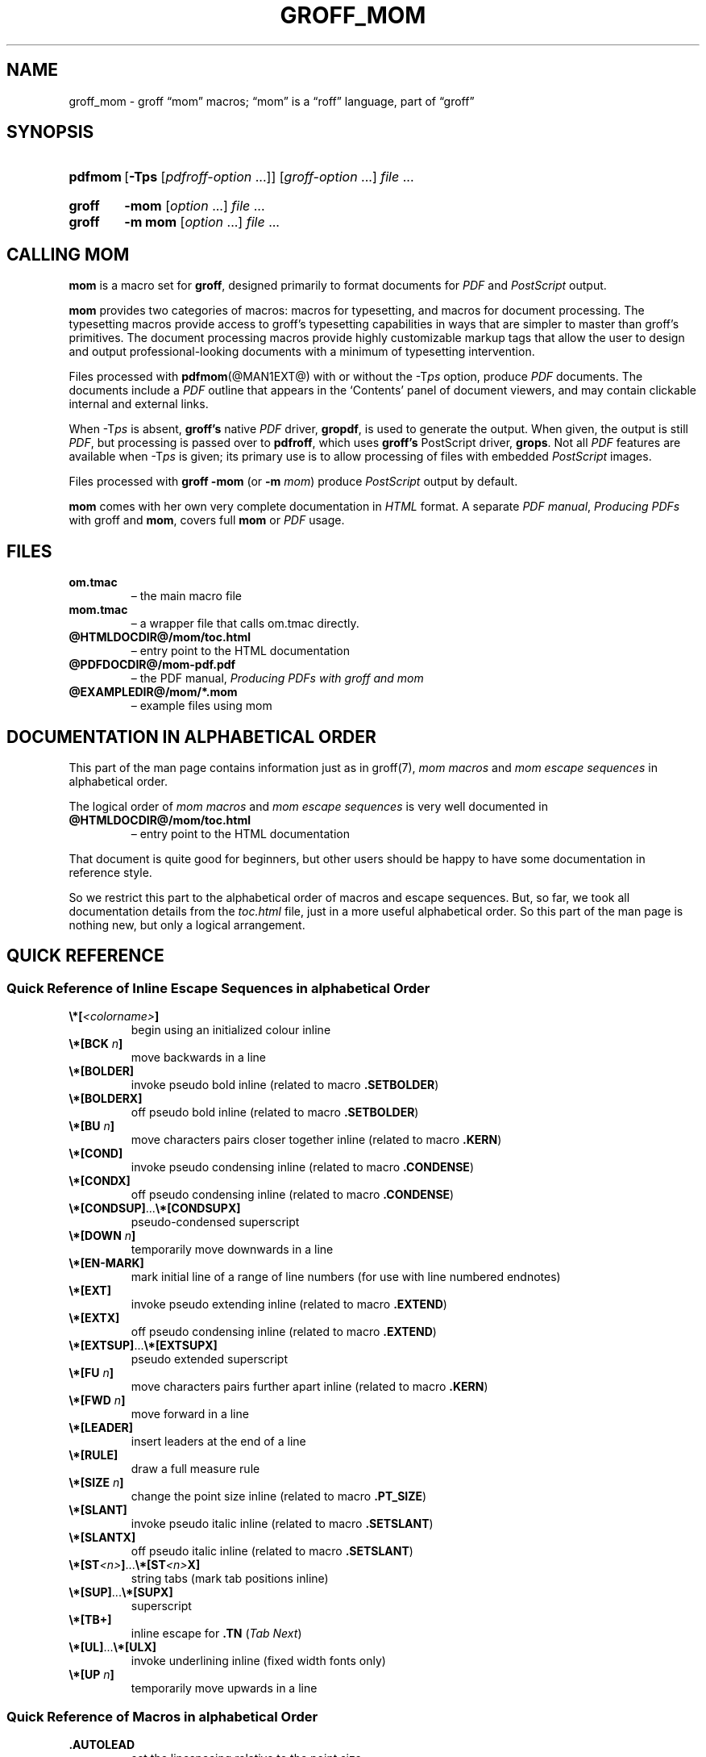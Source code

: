 .TH GROFF_MOM @MAN7EXT@ "@MDATE@" "groff @VERSION@"
.SH NAME
groff_mom \- groff \(lqmom\(rq macros; \(lqmom\(rq is a \(lqroff\(rq \
language, part of \(lqgroff\(rq
.
.
.\" Save and disable compatibility mode (for, e.g., Solaris 10/11).
.do nr groff_mom_C \n[.C]
.cp 0
.
.
.\" ====================================================================
.\" Legal Terms
.\" ====================================================================
.\"
.\" Copyright (C) 2002-2018 Free Software Foundation, Inc.
.\"
.\" This file is part of mom, which is part of groff, the GNU roff
.\" type-setting system.
.\"
.\" This program is free software: you can redistribute it and/or modify
.\" it under the terms of the GNU General Public License as published by
.\" the Free Software Foundation, either version 3 of the License, or
.\" (at your option) any later version.
.\"
.\" This program is distributed in the hope that it will be useful, but
.\" WITHOUT ANY WARRANTY; without even the implied warranty of
.\" MERCHANTABILITY or FITNESS FOR A PARTICULAR PURPOSE.  See the GNU
.\" General Public License for more details.
.\"
.\" You should have received a copy of the GNU General Public License
.\" along with this program.  If not, see
.\" <http://www.gnu.org/licenses/>.
.
.
.\" ====================================================================
.\" Setup
.\" ====================================================================
.
.ds Ellipsis \&.\|.\|.\&\"
.
.hw line-space
.
.
.\" ====================================================================
.\" .FONT (<font name> <text> [<font name> <text> ...])
.\"
.\" Print in different fonts: R, I, B, CR, CI, CB
.\"
.de FONT
.  if (\\n[.$] = 0) \{\
.	nop \&\f[P]\&
.	return
.  \}
.  ds result \&
.  while (\\n[.$] >= 2) \{\
.	as result \,\f[\\$1]\\$2
.	if !"\\$1"P" .as result \f[P]\""
.	shift 2
.  \}
.  if (\\n[.$] = 1) .as result \,\f[\\$1]
.  nh
.  nop \\*[result]\&
.  hy
..
.
.
.\" ====================================================================
.SH "SYNOPSIS"
.\" ====================================================================
.
.SY pdfmom
.RB [ \-Tps
.RI [ pdfroff-option
\*[Ellipsis]]]
.RI [ groff-option
\*[Ellipsis]]
.I file
\*[Ellipsis]
.YS
.
.SY groff
.B \-mom
.RI [ option
\*[Ellipsis]]
.I file
\*[Ellipsis]
.SY groff
.B "\-m mom"
.RI [ option
\*[Ellipsis]]
.I file
\*[Ellipsis]
.YS
.
.
.\" ====================================================================
.SH CALLING MOM
.\" ====================================================================
.
.B mom
is a macro set for
.BR groff ,
designed primarily to format documents for
.I PDF
and
.I PostScript
output.
.
.
.P
.B mom
provides two categories of macros: macros for typesetting, and
macros for document processing.
.
The typesetting macros provide access to groff's typesetting
capabilities in ways that are simpler to master than groff's
primitives.
.
The document processing macros provide highly customizable markup
tags that allow the user to design and output professional-looking
documents with a minimum of typesetting intervention.
.
.
.P
Files processed with
.BR pdfmom (@MAN1EXT@)
with or without the
.RI \-T ps
option, produce
.I PDF
documents.
.
The documents include a
.I PDF
outline that appears in the \[oq]Contents\[cq] panel of document
viewers, and may contain clickable internal and external links.
.
.
.P
When
.RI \-T ps
is absent,
.B groff's
native
.I PDF
driver,
.BR gropdf ,
is used to generate the output.
.
When given, the output is still
.IR PDF ,
but processing is passed over to
.BR pdfroff ,
which uses
.B groff's
PostScript driver,
.BR grops \&.
Not all
.I PDF
features are available when
.RI \-T ps
is given; its primary use is to allow processing of files with
embedded
.I PostScript
images.
.
.
.P
Files processed with
.B groff \-mom
(or
.BI "\-m " mom\/\c
) produce
.I PostScript
output by default.
.
.
.P
.B mom
comes with her own very complete documentation in
.I HTML
format.
.
A separate
.IR "PDF manual" ,
.I Producing PDFs
with groff and
.BR mom ,
covers full
.B mom
or
.I PDF
usage.
.
.
.\" ====================================================================
.SH FILES
.\" ====================================================================
.
.TP
.B om.tmac
\[en] the main macro file
.TQ
.B mom.tmac
\[en] a wrapper file that calls om.tmac directly.
.
.TP
.B \%@HTMLDOCDIR@/\:mom/\:toc.html
\[en] entry point to the HTML documentation
.
.TP
.B \%@PDFDOCDIR@/\:mom\-pdf.pdf
\[en] the PDF manual,
.I Producing PDFs with groff and mom
.
.TP
.B @EXAMPLEDIR@/mom/*.mom
\[en] example files using mom
.
.
.\" ====================================================================
.SH DOCUMENTATION IN ALPHABETICAL ORDER
.\" ====================================================================
.
.
This part of the man page contains information just as in groff(7),
.I mom macros
and
.I mom escape sequences
in alphabetical order.
.
.
.P
The logical order of
.I mom macros
and
.I mom escape sequences
is very well documented in
.
.TP
.B \%@HTMLDOCDIR@/\:mom/\:toc.html
\[en] entry point to the HTML documentation
.
.
.P
That document is quite good for beginners, but other users should be
happy to have some documentation in reference style.
.
.
.P
So we restrict this part to the alphabetical order of macros and
escape sequences.
.
But, so far, we took all documentation details from the
.I toc.html
file, just in a more useful alphabetical order.
.
.
So this part of the man page is nothing new, but only a logical
arrangement.
.
.
.\" ====================================================================
.SH "QUICK REFERENCE"
.\" ====================================================================
.
.\" ====================================================================
.SS "Quick Reference of Inline Escape Sequences in alphabetical Order"
.\" ====================================================================
.
.TP
.FONT B \[rs]*[ I <colorname> B ]
begin using an initialized colour inline
.
.
.TP
.FONT B \[rs]*[BCK I " n" B ]
move backwards in a line
.
.
.TP
.B \[rs]*[BOLDER]
invoke pseudo bold inline (related to macro
.BR .SETBOLDER )
.
.
.TP
.B \[rs]*[BOLDERX]
off pseudo bold inline (related to macro
.BR .SETBOLDER )
.
.
.TP
.FONT B \[rs]*[BU I " n" B ]
move characters pairs closer together inline (related to macro
.BR \%.KERN )
.
.
.TP
.B \[rs]*[COND]
invoke pseudo condensing inline (related to macro
.BR \%.CONDENSE )
.
.
.TP
.B \[rs]*[CONDX]
off pseudo condensing inline (related to macro
.BR \%.CONDENSE )
.
.
.TP
.FONT B \[rs]*[CONDSUP] R \*[Ellipsis] B \[rs]*[CONDSUPX]
pseudo-condensed superscript
.
.
.TP
.FONT B \[rs]*[DOWN I " n" B ]
temporarily move downwards in a line
.
.
.TP
.B \[rs]*[EN-MARK]
mark initial line of a range of line numbers (for use with line
numbered endnotes)
.
.
.TP
.B \[rs]*[EXT]
invoke pseudo extending inline (related to macro
.BR \%.EXTEND )
.
.
.TP
.B \[rs]*[EXTX]
off pseudo condensing inline (related to macro
.BR \%.EXTEND )
.
.
.TP
.FONT B \[rs]*[EXTSUP] R \*[Ellipsis] B \[rs]*[EXTSUPX]
pseudo extended superscript
.
.
.TP
.FONT B \[rs]*[FU I " n" B ]
move characters pairs further apart inline (related to macro
.BR \%.KERN )
.
.
.TP
.FONT B \[rs]*[FWD I " n" B ]
move forward in a line
.
.
.TP
.B \[rs]*[LEADER]
insert leaders at the end of a line
.
.
.TP
.B \[rs]*[RULE]
draw a full measure rule
.
.
.TP
.FONT B \[rs]*[SIZE I " n" B ]
change the point size inline (related to macro
.BR \%.PT_SIZE )
.
.
.TP
.B \[rs]*[SLANT]
invoke pseudo italic inline (related to macro
.BR \%.SETSLANT )
.
.
.TP
.B \[rs]*[SLANTX]
off pseudo italic inline (related to macro
.BR \%.SETSLANT )
.
.
.TP
.FONT B \[rs]*[ST I <n> B ] R \*[Ellipsis] B \[rs]*[ST I <n> B X]
string tabs (mark tab positions inline)
.
.
.TP
.FONT B \[rs]*[SUP] R \*[Ellipsis] B \[rs]*[SUPX]
superscript
.
.
.TP
.B \[rs]*[TB+]
inline escape for
.B .TN
.RI ( "Tab Next" )
.
.
.TP
.FONT B \[rs]*[UL] R \*[Ellipsis] B \[rs]*[ULX]
invoke underlining inline (fixed width fonts only)
.
.
.TP
.FONT B \[rs]*[UP I " n" B ]
temporarily move upwards in a line
.
.
.\" ====================================================================
.SS "Quick Reference of Macros in alphabetical Order"
.\" ====================================================================
.
.TP
.B .AUTOLEAD
set the linespacing relative to the point size
.
.
.TP
.B .B_MARGIN
set a bottom margin
.
.
.TP
.B .BR
break a justified line
.
.
.TP
.B .CENTER
set line-by-line quad centre
.
.
.TP
.B .CONDENSE
set the amount to pseudo condense
.
.
.TP
.B .EL
break a line without advancing on the page
.
.
.TP
.B .EXTEND
set the amount to pseudo extend
.
.
.TP
.B .FALLBACK_FONT
establish a fallback font (for missing fonts)
.
.
.TP
.B .FAM
alias to
.B .FAMILY
.
.
.TP
.BI ".FAMILY " <family>
set the
.I family type
.
.
.TP
.B .FT
set the font style (roman, italic, etc.)
.
.
.TP
.BI ".HI [" " <measure> " ]
hanging indent
.
.
.TP
.B .HY
automatic hyphenation on/off
.
.
.TP
.B .HY_SET
set automatic hyphenation parameters
.
.
.TP
.BI ".IB [" " <left measure> <right measure> " ]
indent both
.
.
.TP
.B .IBX [ CLEAR ]
exit indent both
.
.
.TP
.BI ".IL [" " <measure> " ]
indent left
.
.
.TP
.B .ILX [ CLEAR ]
exit indent left
.
.
.TP
.B .IQ [ CLEAR ]
quit any/all indents
.
.
.TP
.BI ".IR [" " <measure> " ]
indent right
.
.
.TP
.B .IRX [ CLEAR ]
exit indent right
.
.
.TP
.B .JUSTIFY
justify text to both margins
.
.
.TP
.B .KERN
automatic character pair kerning on/off
.
.
.TP
.B .L_MARGIN
set a left margin (page offset)
.
.
.TP
.B .LEFT
set line-by-line quad left
.
.
.TP
.B .LL
set a line length
.
.
.TP
.B .LS
set a linespacing (leading)
.
.
.TP
.B .PAGE
set explicit page dimensions and margins
.
.
.TP
.B .PAGEWIDTH
set a custom page width
.
.
.TP
.B .PAGELENGTH
set a custom page length
.
.
.TP
.BI .PAPER " <paper_type>"
set common paper sizes (letter, A4, etc)
.
.
.TP
.B .PT_SIZE
set the point size
.
.
.TP
.B .QUAD
"justify" text left, centre, or right
.
.
.TP
.B .R_MARGIN
set a right margin
.
.
.TP
.B .RIGHT
set line-by-line quad right
.
.
.TP
.B .SETBOLDER
set the amount of emboldening
.
.
.TP
.B .SETSLANT
set the degree of slant
.
.
.TP
.B .SPREAD
force justify a line
.
.
.TP
.B .SS
set the sentence space size
.
.
.TP
.B .T_MARGIN
set a top margin
.
.
.TP
.BI ".TI [" " <measure> " ]
temporary left indent
.
.
.TP
.B .WS
set the minimum word space size
.
.
.\" ====================================================================
.SH "DOCUMENTATION OF DETAILS"
.\" ====================================================================
.
.\" ====================================================================
.SS "Details of Inline Escape Sequences in alphabetical Order"
.\" ====================================================================
.
.TP
.FONT B \[rs]*[ I <colorname> B ]
begin using an initialized colour inline
.
.
.TP
.FONT B \[rs]*[BCK I " n" B ]
move wards in a line
.
.
.\" ======================================================================
.\" BOLDER
.\" ======================================================================
.TP
.B \[rs]*[BOLDER]
.TQ
.B \[rs]*[BOLDERX]
Emboldening on/off
.
.RS
.
.P
.B \[rs]*[BOLDER]
begins emboldening type.
.
.B \[rs]*[BOLDERX]
turns the feature off.
.
Both are inline escapes, therefore they should not appear as separate
lines, but rather be embedded in text lines, like this:
.RS
.EX
.FONT R "Not " B \[rs]*[BOLDER] R everything B \[rs]*[BOLDERX] R " is as it seems."
.EE
.RE
.
.P
Alternatively, if you wanted the whole line emboldened, you should do
.RS
.EX
.FONT B \[rs]*[BOLDER] R "Not everything is as it seems." B \[rs]*[BOLDERX]
.EE
.RE
.
Once
.B \[rs]*[BOLDER]
is invoked, it remains in effect until turned off.
.
.P
Note: If you're using the document processing macros with
.BR "\%.PRINTSTYLE \%TYPEWRITE" ,
.B mom
ignores
.B \[rs]*[BOLDER]
requests.
.
.RE
.
.
.\" ======================================================================
.\" BU
.\" ======================================================================
.TP
.FONT B \[rs]*[BU I " n" B ]
move characters pairs closer together inline (related to macro
.BR \%.KERN )
.
.
.\" ======================================================================
.\" COND
.\" ======================================================================
.TP
.B \[rs]*[COND]
.TQ
.B \[rs]*[CONDX]
Pseudo-condensing on/off
.
.RS
.
.P
.B \[rs]*[COND]
begins pseudo-condensing type.
.
.B \[rs]*[CONDX]
turns the feature off.
.
Both are inline escapes, therefore they should not appear as separate
lines, but rather be embedded in text lines, like this:
.RS
.EX
.FONT B \[rs]*[COND] I "Not everything is as it seems." B \[rs]*[CONDX]
.EE
.RE
.B \%\[rs]*[COND]
remains in effect until you turn it off with
.BR \%\[rs]*[CONDX] .
.
.P
IMPORTANT: You must turn
.B \%\[rs]*[COND]
off before making any changes to the point size of your type, either
via the
.B \%.PT_SIZE
macro or with the
.B \[rs]s
inline escape.
.
If you wish the new point size to be pseudo-condensed, simply reinvoke
.B \%\[rs]*[COND]
afterwards.
.
Equally,
.B \%\[rs]*[COND]
must be turned off before changing the condense percentage with
.BR \%.CONDENSE .
.
.P
Note: If you're using the document processing macros with
.BR "\%.PRINTSTYLE \%TYPEWRITE" ,
.B mom
ignores
.B \%\[rs]*[COND]
requests.
.
.RE
.
.
.\" ======================================================================
.\" CONDSUP
.\" ======================================================================
.TP
.FONT B \[rs]*[CONDSUP] R \*[Ellipsis] B \[rs]*[CONDSUPX]
pseudo-condensed superscript
.
.
.\" ======================================================================
.\" DOWN
.\" ======================================================================
.TP
.FONT B \[rs]*[DOWN I " n" B ]
temporarily move downwards in a line
.
.
.\" ======================================================================
.\" EN-MARK
.\" ======================================================================
.TP
.B \[rs]*[EN-MARK]
mark initial line of a range of line numbers (for use with line
numbered endnotes)
.
.
.\" ======================================================================
.\" EXT
.\" ======================================================================
.TP
.B \[rs]*[EXT]
.TQ
.B \[rs]*[EXTX]
Pseudo-extending on/off
.
.RS
.
.P
.B \[rs]*[EXT]
begins pseudo-extending type.
.
.B \[rs]*[EXTX]
turns the feature off.
.
Both are inline escapes, therefore they should not appear as separate
lines, but rather be embedded in text lines, like this:
.RS
.EX
.FONT B \[rs]*[EXT] I "Not everything is as it seems." B \[rs]*[EXTX]
.EE
.RE
.B \[rs]*[EXT]
remains in effect until you turn it off with
.BR \[rs]*[EXTX] .
.
.P
IMPORTANT: You must turn
.B \%\[rs]*[EXT]
off before making any changes to the point size of your type, either
via the
.B \%.PT_SIZE
macro or with the
.B \[rs]s
inline escape.
.
If you wish the new point size to be
.IR \%pseudo-extended ,
simply reinvoke
.B \%\[rs]*[EXT]
afterwards.
.
Equally,
.B \%\[rs]*[EXT]
must be turned off before changing the extend percentage with
.BR \%.EXTEND .
.
.P
Note: If you are using the document processing macros with
.BR "\%.PRINTSTYLE \%TYPEWRITE" ,
.B mom
ignores
.B \%\[rs]*[EXT]
requests.
.
.RE
.
.
.\" ======================================================================
.\" EXTSUP
.\" ======================================================================
.TP
.FONT B \[rs]*[EXTSUP] R \*[Ellipsis] B \[rs]*[EXTSUPX]
pseudo extended superscript
.
.
.\" ======================================================================
.\" FU
.\" ======================================================================
.TP
.FONT B \[rs]*[FU I " n" B ]
move characters pairs further apart inline (related to macro
.BR .KERN )
.
.
.\" ======================================================================
.\" FWD
.\" ======================================================================
.TP
.FONT B \[rs]*[FWD I " n" B ]
move forward in a line
.
.
.\" ======================================================================
.\" LEADER
.\" ======================================================================
.TP
.B \[rs]*[LEADER]
insert leaders at the end of a line
.
.
.\" ======================================================================
.\" RULE
.\" ======================================================================
.TP
.B \[rs]*[RULE]
draw a full measure rule
.
.
.\" ======================================================================
.\" PT_SIZE
.\" ======================================================================
.TP
.FONT B \[rs]*[SIZE I " n" B ]
change the point size inline (related to macro
.BR \%.PT_SIZE )
.
.
.\" ======================================================================
.\" SLANT
.\" ======================================================================
.TP
.B \[rs]*[SLANT]
.TQ
.B \[rs]*[SLANTX]
Pseudo italic on/off
.
.RS
.
.P
.B \%\[rs]*[SLANT]
begins
.I pseudo-italicizing
.IR type .
.
.B \%\[rs]*[SLANTX]
turns the feature off.
.
Both are
.I inline
.IR escapes ,
therefore they should not appear as separate lines, but rather be
embedded in text lines, like this:
.RS
.EX
.FONT R "Not " B \[rs]*[SLANT] R everything B \[rs]*[SLANTX] R " is as it seems."
.EE
.RE
.
.P
Alternatively, if you wanted the whole line
.IR pseudo-italicized ,
you'd do
.RS
.EX
.FONT B \[rs]*[SLANT] R "Not everything is as it seems." B \[rs]*[SLANTX]
.EE
.RE
.
.P
Once
.B \[rs]*[SLANT]
is invoked, it remains in effect until turned off.
.
.P
Note: If you're using the document processing macros with
.BR "\%.PRINTSTYLE \%TYPEWRITE" ,
.B mom
underlines pseudo-italics by default.
.
To change this behaviour, use the special macro
.BR .SLANT_MEANS_SLANT .
.
.RE
.
.
.\" ======================================================================
.\" ST
.\" ======================================================================
.TP
.FONT B \[rs]*[ST I <number> B ] R \*[Ellipsis] B \[rs]*[ST I <number> B X]
Mark positions of string tabs
.
.RS
.P
The
.I quad
direction must be
.B LEFT
or
.B \%JUSTIFY
(see
.B \%.QUAD
and
.BR \%.JUSTIFY )
or the
.I no-fill mode
set to
.B LEFT
in order for these inlines to function properly.
.
Please see
.IR \%IMPORTANT ,
below.
.
.P
String tabs need to be marked off with inline escapes before being set
up with the
.B .ST
macro.
.
Any input line may contain string tab markers.
.
.IR <number> ,
above, means the numeric identifier of the tab.
.
.P
The following shows a sample input line with string tab markers.
.RS
.EX
.FONT B \[rs]*[ST1] R "Now is the time" B \[rs]*[ST1X] R " for all " B \[rs]*[ST2] R "good men" B \[rs]*ST2X] R " to come to the aid of the party."
.EE
.RE
.
.P
String
.I tab 1
begins at the start of the line and ends after the word
.IR \%time .
.
String
.I tab 2
starts at
.I good
and ends after
.IR men .
.
.I Inline escapes
(e.g.\&
.I font
or
.I point size
.IR changes ,
or horizontal movements, including padding) are taken into account
when
.B mom
determines the
.I position
and
.I length
of
.I string
.IR tabs .
.
.P
Up to nineteen string tabs may be marked (not necessarily all on the
same line, of course), and they must be numbered between 1 and 19.
.
.P
Once string tabs have been marked in input lines, they have to be
.I set
with
.BR .ST ,
after which they may be called, by number, with
.BR .TAB .
.
.P
Note: Lines with string tabs marked off in them are normal input
lines, i.e.\& they get printed, just like any input line.
.
If you want to set up string tabs without the line printing, use the
.B \%.SILENT
macro.
.
.P
.I IMPORTANT:
Owing to the way
.B groff
processes input lines and turns them into output lines, it is not
possible for
.B mom
to
.I guess
the correct starting position of string tabs marked off in lines that
are centered or set flush right.
.
.P
Equally, she cannot guess the starting position if a line is fully
justified and broken with
.BR \%.SPREAD .
.
.P
In other words, in order to use string tabs,
.B LEFT
must be active, or, if
.B .QUAD LEFT
or
.B \%JUSTIFY
are active, the line on which the
.I string tabs
are marked must be broken
.I manually
with
.B .BR
(but not
.BR \%.SPREAD ).
.
.P
To circumvent this behaviour, I recommend using the
.B PAD
to set up string tabs in centered or flush right lines.
.
Say, for example, you want to use a
.I string tab
to
.I underscore
the text of a centered line with a rule.
.
Rather than this,
.RS
.EX
.B .CENTER
.B \[rs]*[ST1]A line of text\[rs]*[ST1X]\[rs]c
.B .EL
.B .ST 1
.B .TAB 1
.B .PT_SIZE 24
.B .ALD 3p
.B \[rs]*[RULE]
.B .RLD 3p
.B .TQ
.EE
.RE
you should do:
.RS
.EX
.B .QUAD CENTER
.B .PAD """#\[rs]*[ST1]A line of text\[rs]*[ST1X]#"""
.B .EL
.B .ST 1
.B .TAB 1
.B .PT_SIZE 24
.B .ALD 3p
.B \[rs]*[RULE] \[rs]" Note that you can't use \[rs]*[UP] or \[rs]*[DOWN] with \[rs]*[RULE]\""
.B .RLD 3p
.B .TQ
.EE
.RE
.
.RE
.
.
.\" ======================================================================
.\" SUP
.\" ======================================================================
.TP
.FONT B \[rs]*[SUP] R \*[Ellipsis] B \[rs]*[SUPX]
superscript
.
.
.\" ======================================================================
.\" TB+
.\" ======================================================================
.TP
.B \[rs]*[TB+]
Inline escape for
.B .TN
.RI ( "Tab Next" )
.
.
.\" ======================================================================
.\" UL
.\" ======================================================================
.TP
.FONT B \[rs]*[UL] R \*[Ellipsis] B \[rs]*[ULX]
invoke underlining inline (fixed width fonts only)
.
.
.\" ======================================================================
.\" UP
.\" ======================================================================
.TP
.FONT B \[rs]*[UP I " n" B ]
temporarily move upwards in a line
.
.
.\" ====================================================================
.SS "Details of Macros in alphabetical Order"
.\" ====================================================================
.
.\" ======================================================================
.\" AUTOLEAD
.\" ======================================================================
.TP
.B .AUTOLEAD
set the linespacing relative to the point size
.
.
.\" ======================================================================
.\" Bottom Margin
.\" ======================================================================
.TP
.BI .B_MARGIN " <bottom margin>"
Bottom Margin
.
.RS
.
.P
Requires a unit of measure
.
.P
.B .B_MARGIN
sets a nominal position at the bottom of the page beyond which you
don't want your type to go.
.
When the bottom margin is reached,
.B mom
starts a new page.
.
.B .B_MARGIN requires a unit of measure.
.
Decimal fractions are allowed.
.
To set a nominal bottom margin of 3/4 inch, enter
.RS
.EX
.B \&.B_MARGIN \&.75i
.EE
.RE
.
.P
Obviously, if you haven't spaced the type on your pages so that the
last lines fall perfectly at the bottom margin, the margin will vary
from page to page.
.
Usually, but not always, the last line of type that fits on a page
before the bottom margin causes mom to start a new page.
.
.P
Occasionally, owing to a peculiarity in
.IR groff ,
an extra line will fall below the nominal bottom margin.
.
If you're using the document processing macros, this is unlikely to
happen; the document processing macros are very hard-nosed about
aligning bottom margins.
.
.P
Note: The meaning of
.B .B_MARGIN
is slightly different when you're using the document processing
macros.
.
.RE
.
.
.\" ======================================================================
.\" Fallback Font
.\" ======================================================================
.TP
.BI \%.FALLBACK_FONT " <fallback font> " "[ ABORT | WARN ]"
Fallback Font
.
.RS
.
.P
In the event that you pass an invalid argument to
.B \%.FAMILY
(i.e.\& a non-existent
.IR family ),
.BR mom ,
by default, uses the
.IR "fallback font" ,
.B Courier Medium Roman
.RB ( CR ),
in order to continue processing your file.
.
.P
If you'd prefer another
.IR "fallback font" ,
pass
.B \%.FALLBACK_FONT
the full
.I family+font name
of the
.I font
you'd like.
.
For example, if you'd rather the
.I fallback font
were
.BR "Times Roman Medium Roman" ,
.RS
.EX
.B .FALLBACK_FONT TR
.EE
.RE
would do the trick.
.
.P
.B Mom
issues a warning whenever a
.I font style set
with
.B .FT
does not exist, either because you haven't registered the style
or because the
.I font style
does not exist in the current
.I family set
with
.BR .FAMILY .
.
By default,
.B \%mom
then aborts, which allows you to correct the problem.
.
.P
If you'd prefer that
.B \%mom
not abort on non-existent
.IR fonts ,
but rather continue processing using a
.IR "fallback font" ,
you can pass
.B \%.FALLBACK_FONT
the argument
.BR WARN ,
either by itself, or in conjunction with your chosen
.IB "fallback font" .
.
.P
Some examples of invoking
.BR \%.FALLBACK_FONT :
.
.TP
.B .FALLBACK_FONT WARN
.B mom
will issue a warning whenever you try to access a non-existent
.I font
but will continue processing your file with the default
.IR "fallback font" ,
.BR "Courier Medium Roman" .
.
.
.TP
.B .FALLBACK_FONT TR WARN
.B \%mom
will issue a warning whenever you try to access a non-existent
.I font
but will continue processing your file with a
.I fallback font
of
.BR "Times Roman Medium Roman" ;
additionally,
.B TR
will be the
.I fallback font
whenever you try to access a
.I family
that does not exist.
.
.TP
.B .FALLBACK_FONT TR ABORT
.B \%mom
will abort whenever you try to access a non-existent
.BR font ,
and will use the
.I fallback font
.B TR
whenever you try to access a
.I family
that does not exist.
.
If, for some reason, you want to revert to
.BR ABORT ,
just enter
.B \%".FALLBACK_FONT ABORT"
and
.B mom
will once again abort on
.IR "font errors" .
.
.RE
.
.
.\" ======================================================================
.\" FAM
.\" ======================================================================
.TP
.BI .FAM " <family>"
Type Family, alias of \fB.FAMILY\fR
.
.
.\" ======================================================================
.\" FAMILY
.\" ======================================================================
.TP
.BI .FAMILY " <family>"
Type Family, alias \fB.FAM\fR
.
.RS
.
.P
.B .FAMILY
takes one argument: the name of the
.I family
you want.
.
.I Groff
comes with a small set of basic families, each identified by a 1-,
2- or 3-letter mnemonic.
.
The standard families are:
.RS
.EX
.B "A   = Avant Garde"
.B "BM  = Bookman"
.B "H   = Helvetica"
.B "HN  = Helvetica Narrow"
.B "N   = New Century Schoolbook"
.B "P   = Palatino"
.B "T   = Times Roman"
.B "ZCM = Zapf Chancery"
.EE
.RE
.
.P
The argument you pass to
.B .FAMILY
is the identifier at left, above.
.
For example, if you want
.BR Helvetica ,
enter
.RS
.EX
.B .FAMILY H
.EE
.RE
.
.P
Note: The font macro
.RB ( .FT )
lets you specify both the type
.I family
and the desired font with a single macro.
.
While this saves a few
keystrokes, I recommend using
.B .FAMILY for
.IR family ,
and
.B .FT for
.IR font ,
except where doing so is genuinely inconvenient.
.
.BR ZCM ,
for example,
only exists in one style:
.B Italic
.RB ( I ).
.
.P
Therefore,
.RS
.EX
.B .FT ZCMI
.EE
.RE
makes more sense than setting the
.I family
to
.BR ZCM ,
then setting the
.I font
to
.IR I .
.
.P
Additional note: If you are running a version of groff lower than
1.19.2, you must follow all
.B .FAMILY
requests with a
.B .FT
request, otherwise
.B mom
will set all type up to the next
.B .FT
request in the fallback font.
.
.P
If you are running a version of groff greater than or equal to 1.19.2,
when you invoke the
.B .FAMILY
macro,
.B mom
.I remembers
the font style
.BR ( Roman ,
.BR Italic ,
etc) currently in use (if the font style exists in the new
.IR family )
and will continue to use the same font style in the new family.
For example:
.RS
.EX
.BI ".FAMILY BM " "\[rs]"" Bookman family"
.BI ".FT I " "\[rs]"" Medium Italic"
.I <some text> \[rs]" Bookman Medium Italic
.BI ".FAMILY H " "\[rs]"" Helvetica family"
.I <more text> \[rs]" Helvetica Medium Italic
.EE
.RE
.
.P
However, if the font style does not exist in the new family,
.B mom
will set all subsequent type in the fallback font (by default,
.B Courier Medium
.BR Roman )
until she encounters a
.B .FT
request that's valid for the
.IR family .
.
.P
For example, assuming you don't have the font
.B Medium Condensed Roman
.RB  ( mom
extension
.IR CD )
in the
.I Helvetica
.IR family :
.RS
.EX
.BI ".FAMILY UN " "\[rs]"" Univers family"
.BI ".FT CD " "\[rs]"" Medium Condensed"
.I <some text> \[rs]" Univers Medium Condensed
.BI ".FAMILY H " "\[rs]"" Helvetica family"
.I <more text> \[rs]" Courier Medium Roman!
.EE
.RE
.
.P
In the above example, you must follow
.B .FAMILY H
with a
.B .FT
request that's valid for
.BR Helvetica .
.
.P
Please see the Appendices,
.I Adding fonts to
.IR groff ,
for information on adding fonts and families to groff, as well as to
see a list of the extensions
.B mom
provides to
.IR groff 's
basic
.BR R ,
.BR I ,
.BR B ,
.B BI
styles.
.
.P
Suggestion: When adding
.I families to
.IR groff ,
I recommend following the established standard for the naming families
and fonts.
.
For example, if you add the
.B Garamond
family, name the font files
.RS
.EX
.B GARAMONDR
.B GARAMONDI
.B GARAMONDB
.B GARAMONDBI
.EE
.RE
.
.B GARAMOND then becomes a valid
.I family name
you can pass to
.BR .FAMILY .
.
(You could, of course, shorten
.B GARAMOND
to just
.BR G ,
or
.BR GD .)
.BR R ,
.BR I ,
.BR B ,
and
.B BI
after
.B GARAMOND
are the
.IR roman ,
.IR italic ,
.I bold
and
.I bold-italic
fonts respectively.
.
.RE
.
.
.\" ======================================================================
.\" FONT
.\" ======================================================================
.TP
.BI ".FONT R | B | BI | " "<any other valid font style>"
Alias to
.B .FT
.
.
.\" ======================================================================
.\" FT
.\" ======================================================================
.TP
.BI ".FT R | B | BI | " "<any other valid font style>"
Set font
.
.RS
.
.P
By default,
.I groff
permits
.B .FT
to take one of four possible arguments specifying the desired font:
.RS
.EX
.B R = (Medium) Roman
.B I = (Medium) Italic
.B B = Bold (Roman)
.B BI = Bold Italic
.EE
.RE
.
.P
For example, if your
.I family
is
.BR Helvetica ,
entering
.RS
.EX
.B .FT B
.EE
.RE
will give you the
.I Helvetica bold
.IR font .
.
If your
.I family
were
.BR \%Palatino ,
you'd get the
.I \%Palatino bold
.IR font .
.
.P
.B Mom
considerably extends the range of arguments you can pass to
.BR .FT ,
making it more convenient to add and access fonts of differing weights
and shapes within the same family.
.
.P
Have a look here for a list of the weight/style arguments
.B mom
allows.
.
Be aware, though, that you must have the fonts, correctly installed
and named, in order to use the arguments.
.
(See
.I Adding fonts to groff
for instructions and information.)
.
Please also read the
.I ADDITIONAL NOTE
found in the description of the
.B \%.FAMILY
macro.
.
.P
How
.B mom
reacts to an invalid argument to
.B .FT
depends on which version of groff you're using.
.
If your
.I groff version
is greater than or equal to 1.19.2,
.B mom
will issue a warning and, depending on how you've set up the fallback
font, either continue processing using the fallback font, or abort
(allowing you to correct the problem).  If your
.I groff version
is less than 1.19.2,
.B mom
will silently continue processing, using either the fallback font or
the font that was in effect prior to the invalid
.B .FT
call.
.
.P
.B .FT
will also accept, as an argument, a full
.I family
and
.I font
.IR name .
.
.P
For example,
.RS
.EX
.B .FT HB
.EE
.RE
will set subsequent type in
.I Helvetica
.IR Bold .
.
.P
However, I strongly recommend keeping
.I family
and
.I font
separate except where doing so is genuinely inconvenient.
.
.P
For inline control of
.IR fonts ,
see
.I Inline
.IR Escapes ,
font control.
.
.RE
.
.
.\" ======================================================================
.\" Hanging Indent
.\" ======================================================================
.TP
.BI "\%.HI [" " <measure> " ]
Hanging indent \[em] the optional argument requires a unit of measure.
.
.RS
.
.P
A hanging indent looks like this:
.RS
.EX
\fB  The thousand injuries of Fortunato I had borne as best I
    could, but when he ventured upon insult, I vowed
    revenge.  You who so well know the nature of my soul
    will not suppose, however, that I gave utterance to a
    threat, at length I would be avenged\*[Ellipsis]
.EE
.RE
.
The first line of text
.I hangs
outside the
.IR "left margin" .
.
.P
In order to use
.IR "hanging indents" ,
you must first have a
.I left indent
active (set with either
.B .IL
or
.BR .IB ).
.
.B Mom
will not hang text outside the
.I left margin set
with
.B \%.L_MARGIN
or outside the
.I left margin
of a
.IR \%tab .
.
.P
The first time you invoke
.BR .HI ,
you must give it a
.BR measure .
.
If you want the first line of a paragraph to
.IR "hang by" ,
say,
.IR "1 pica" ,
do
.RS
.EX
.B ".IL 1P"
.B ".HI 1P"
.EE
.RE
.
Subsequent invocations of
.B \%.HI
do not require you to supply a
.IR measure ;
.B mom
keeps track of the last measure you gave it.
.
.P
Generally speaking, you should invoke
.B .HI
immediately prior to the line you want hung (i.e.\& without any
intervening control lines).
.
And because
.I hanging indents
affect only one line, there's no need to turn them off.
.
.P
.I IMPORTANT:
Unlike
.BR IL ,
.B IR
and
.BR IB ,
measures given to
.B .HI
are NOT additive.
.
Each time you pass a measure to
.B .HI ,
the measure is treated literally.
.
.B
.I Recipe:
A numbered list using
.I hanging indents
.
.P
.I Note:
.B mom
has macros for setting lists.
.
This recipe exists to demonstrate the use of
.I hanging indents
only.
.RS
.EX
.B ".PAGE 8.5i 11i 1i 1i 1i 1i"
.B ".FAMILY  T"
.B ".FT      R"
.B ".PT_SIZE 12"
.B ".LS      14"
.B ".JUSTIFY"
.B ".KERN"
.B ".SS 0"
.B ".IL \[rs]w'\[rs]0\[rs]0.'"
.B ".HI \[rs]w'\[rs]0\[rs]0.'"
\fB1.\[rs]0The most important point to be considered is whether the
answer to the meaning of Life, the Universe, and Everything
really is 42.  We have no-one's word on the subject except
Mr.\& Adams'.
.B .HI
2.\[rs]0If the answer to the meaning of Life, the Universe,
and Everything is indeed 42, what impact does this have on
the politics of representation?  42 is, after all not a
prime number.  Are we to infer that prime numbers don't
deserve equal rights and equal access in the universe?
.B .HI
3.\[rs]0If 42 is deemed non-exclusionary, how do we present it
as the answer and, at the same time, forestall debate on its
exclusionary implications?
.EE
.RE
.
.P
First, we invoke a left indent with a measure equal to the width of 2
figures spaces plus a period (using the \[rs]w inline escape).
.
At this point, the left indent is active; text afterwards would
normally be indented.
.
However, we invoke a hanging indent of exactly the same width, which
hangs the first line (and first line only!\&) to the left of the indent
by the same distance (in this case, that means \[lq]out to the left
margin\[rq]).
.
Because we begin the first line with a number, a period, and a figure
space, the actual text
.RI ( "The most important point\*[Ellipsis]" )
starts at exactly the same spot as the indented lines that follow.
.
.P
Notice that subsequent invocations of
.B .HI
don't require a
.I measure
to be given.
.
.P
Paste the example above into a file and preview it with
.RS
.EX
.B pdfmom filename.mom | ps2pdf \- filename.pdf
.EE
.RE
to see hanging indents in action.
.
.RE
.
.
.\" ======================================================================
.\" IB - INDENT BOTH
.\" ======================================================================
.TP
.BI "\%.IB [" " <left measure> <right measure> " ]
Indent both \[em] the optional argument requires a unit of measure
.
.RS
.
.P
.B .IB
allows you to set or invoke a left and a right indent at the same time.
.
.P
At its first invocation, you must supply a measure for both indents;
at subsequent invocations when you wish to supply a measure, both must
be given again.
.
As with
.B .IL
and
.BR .IR ,
the measures are added to the values previously passed to the
macro.
.
Hence, if you wish to change just one of the values, you must give an
argument of zero to the other.
.
.P
.I A word of advice:
If you need to manipulate left and right indents separately, use a
combination of
.B .IL
and
.B .IR
instead of
.BR .IB .
.
You'll save yourself a lot of grief.
.
.P
A
.I minus sign
may be prepended to the arguments to subtract from their current
values.
.
The \[rs]w inline escape may be used to specify text-dependent
measures, in which case no unit of measure is required.
.
For example,
.RS
.EX
.B .IB \[rs]w\[aq]margarine\[aq] \[rs]w\[aq]jello\[aq]
.EE
.RE
left indents text by the width of the word
.I margarine
and right indents by the width of
.IR jello .
.
.P
Like
.B .IL
and
.BR .IR ,
.B .IB
with no argument indents by its last active values.
.
See the brief explanation of how mom handles indents for more details.
.
.P
.I Note:
Calling a
.I tab
(with
.BR ".TAB <n>" )
automatically cancels any active indents.
.
.P
.I Additional note:
Invoking
.B .IB
automatically turns off
.B .IL
and
.BR .IR .
.
.RE
.
.
.\" ======================================================================
.\" IL - INDENT LEFT
.\" ======================================================================
.TP
.BI "\%.IL [" " <measure> " ]
Indent left \[em] the optional argument requires a unit of measure
.
.RS
.
.P
.B .IL
indents text from the left margin of the page, or if you're in a
.IR tab ,
from the left edge of the
.IR tab .
.
Once
.I IL
is on, the
.I left indent
is applied uniformly to every subsequent line of text, even if you
change the line length.
.
.P
The first time you invoke
.BR .IL ,
you must give it a measure.
.
Subsequent invocations with a measure add to the previous measure.
.
A minus sign may be prepended to the argument to subtract from the
current measure.
.
The
.B \[rs]w
inline escape may be used to specify a text-dependent measure, in
which case no unit of measure is required.
.
For example,
.RS
.EX
.B .IL \[rs]w'margarine'
.EE
.RE
indents text by the width of the word
.IR margarine .
.
.P
With no argument,
.B .IL
indents by its last active value.
.
See the brief explanation of how
.B mom
handles indents for more details.
.
.P
.I Note:
Calling a
.I tab
(with
.BR ".TAB <n>" )
automatically cancels any active indents.
.
.P
.I Additional note:
Invoking
.B .IL
automatically turns off
.BR IB .
.
.RE
.
.
.\" ======================================================================
.\" IQ - quit any/all indents
.\" ======================================================================
.TP
.BI "\%.IQ [" " <measure> " ]
IQ \[em] quit any/all indents
.
.RS
.
.P
.I IMPORTANT NOTE:
The original macro for quitting all indents was
.BR .IX .
.
This usage has been deprecated in favour of
.BR IQ .
.
.B .IX
will continue to behave as before, but
.B mom
will issue a warning to
.I stderr
indicating that you should update your documents.
.
.P
As a consequence of this change,
.BR .ILX ,
.B .IRX
and
.B .IBX
may now also be invoked as
.BR .ILQ ,
.B .IRQ
and
.BR .IBQ .
.
Both forms are acceptable.
.
.P
Without an argument, the macros to quit indents merely restore your
original margins and line length.
.
The measures stored in the indent macros themselves are saved so you
can call them again without having to supply a measure.
.
.P
If you pass these macros the optional argument
.BR CLEAR ,
they not only restore your original left margin and line length, but
also clear any values associated with a particular indent style.
.
The next time you need an indent of the same style, you have to supply
a measure again.
.
.P
.BR ".IQ CLEAR" ,
as you'd suspect, quits and clears the values for all indent
styles at once.
.
.RE
.
.
.\" ======================================================================
.\" IR - INDENT RIGHT
.\" ======================================================================
.TP
.BI "\%.IR [" " <measure> " ]
Indent right \[em] the optional argument requires a unit of measure
.
.RS
.
.P
.B .IR
indents text from the
.I right margin
of the page, or if you're in a
.IR tab ,
from the end of the
.IR tab .
.
.P
The first time you invoke
.BR .IR ,
you must give it a measure.
.
Subsequent invocations with a measure add to the previous indent
measure.
.
A
.I minus sign
may be prepended to the argument to subtract from the current indent
measure.
.
The \[rs]w inline escape may be used to specify a text-dependent
measure, in which case no
.I unit of measure
is required.
.
For example,
.RS
.EX
.B .IR \[rs]w'jello'
.EE
.RE
indents text by the width of the word
.IR jello .
.
.P
With no argument,
.B .IR
indents by its last active value.
.
See the brief explanation of how
.B mom
handles indents for more details.
.
.P
.I Note:
Calling a
.I tab
(with
.BR "\%.TAB <n>" )
automatically cancels any active indents.
.
.P
.I Additional note:
Invoking
.B .IR
automatically turns off
.BR IB .
.
.RE
.
.
.\" ======================================================================
.\" Left Margin
.\" ======================================================================
.TP
.BI .L_MARGIN " <left margin>"
Left Margin
.
.RS
.
.P
L_MARGIN establishes the distance from the left edge of the printer
sheet at which you want your type to start.
.
It may be used any time, and remains in effect until you enter a new value.
.
.P
Left indents and tabs are calculated from the value you pass to
.BR .L_MARGIN ,
hence it's always a good idea to invoke it before starting any serious
typesetting.
.
A unit of measure is required.
.
Decimal fractions are allowed.
.
Therefore, to set the left margin at 3 picas (1/2 inch), you'd enter either
.RS
.EX
.B .L_MARGIN 3P
.EE
.RE
or
.RS
.EX
.B .L_MARGIN .5i
.EE
.RE
.
.P
If you use the macros
.BR .PAGE ,
.B .PAGEWIDTH
or
.B .PAPER
without invoking
.B .L_MARGIN
(either before or afterwards),
.B mom
automatically sets
.B .L_MARGIN
to
.IR "1 inch" .
.
.P
Note:
.B .L_MARGIN
behaves in a special way when you're using the document processing
macros.
.
.RE
.
.
.\" ======================================================================
.\" MCO - BEGIN MULTI-COLUMN SETTING
.\" ======================================================================
.TP
.B .MCO
Begin multi-column setting.
.
.RS
.P
.B .MCO
.RI ( "Multi-Column On" )
is the
.I macro
you use to begin
.IR "multi-column setting" .
.
It marks the current baseline as the top of your columns, for use
later with
.BR .MCR .
.
See the introduction to columns for an explanation of
.I multi-columns
and some sample input.
.
.P
.I Note:
Do not confuse
.B .MCO
with the
.B .COLUMNS
macro in the document processing macros.
.
.RE
.
.
.\" ======================================================================
.\" MCR - RETURN TO TOP OF COLUMN
.\" ======================================================================
.TP
.B \%.MCR
Once you've turned
.I multi-columns
on (with
.BR \%.MCO ),
.BR .MCR ,
at any time, returns you to the
.IR "top of your columns".
.
.
.\" ======================================================================
.\" MCX - EXIT MULTI-COLUMNS
.\" ======================================================================
.TP
.BI "\%.MCX [ " "<distance to advance below longest column>" " ]"
Optional argument requires a unit of measure.
.
.RS
.
.P
.B .MCX
takes you out of any
.I tab
you were in (by silently invoking
.BR .TQ )
and advances to the bottom of the longest column.
.
.P
Without an argument,
.B .MCX
advances
.I 1 linespace
below the longest column.
.
.P
Linespace, in this instance, is the leading in effect at the moment
.B .MCX
is invoked.
.
.P
If you pass the
.I <distance>
argument to
.BR .MCX ,
it advances
.I 1 linespace
below the longest column (see above)
.I PLUS
the distance specified by the argument.
.
The argument requires a unit of measure; therefore, to advance an
extra 6 points below where
.B \%.MCX
would normally place you, you'd enter
.RS
.EX
.B .MCX 6p
.EE
.RE
.
.P
.I Note:
If you wish to advance a precise distance below the baseline of the
longest column, use
.B .MCX
with an argument of
.B 0
(zero; no
.I unit of measure
required) in conjunction with the
.B \%.ALD
macro, like this:
.RS
.EX
.B .MCX 0
.B .ALD 24p
.EE
.RE
.
The above advances to precisely
.I 24 points
below the baseline of the longest column.
.
.RE
.
.
.\" ======================================================================
.\" Start a new Page
.\" ======================================================================
.TP
.B .NEWPAGE
.
.RS
.
.P
Whenever you want to start a new page, use
.BR .NEWPAGE ,
by itself with no argument.
.
.B Mom
will finish up processing the current page and move you to the top of
a new one (subject to the top margin set with
.BR .T_MARGIN ).
.
.RE
.
.
.\" ======================================================================
.\" Page
.\" ======================================================================
.TP
.BI ".PAGE " <width> " [ " <length> " [ " <lm> " [ " <rm> " [ " \
             <tm> " [ " <bm> " ] ] ] ] ]"
.
.RS
.
.P
All arguments require a unit of measure
.
.P
.I IMPORTANT:
If you're using the document processing macros,
.B .PAGE
must come after
.BR .START .
.
Otherwise, it should go at the top of a document, prior to any text.
.
And remember, when you're using the document processing macros, top
margin and bottom margin mean something slightly different than when
you're using just the typesetting macros (see Top and bottom margins
in document processing).
.
.P
.B .PAGE
lets you establish paper dimensions and page margins with a single
macro.
.
The only required argument is page width.
.
The rest are
optional, but they must appear in order and you can't skip over
any.
.
.IR <lm> ,
.IR <rm> ,
.I <tm>
and
.I <bm>
refer to the left, right, top and bottom margins respectively.
.
.P
Assuming your page dimensions are 11 inches by 17 inches, and that's
all you want to set, enter
.RS
.EX
.B .PAGE 11i 17i
.EE
.RE
.
If you want to set the left margin as well, say, at 1 inch,
.B PAGE
would look like this:
.RS
.EX
.B .PAGE 11i 17i 1i
.EE
.RE
.
.P
Now suppose you also want to set the top margin, say, at 1\(en1/2 inches.
.
.I <tm>
comes after
.I <rm>
in the optional arguments, but you can't skip over any arguments,
therefore to set the top margin, you must also give a right margin.
.
The
.B .PAGE
macro would look like this:
.RS
.EX
\f[CB].PAGE 11i 17i 1i 1i 1.5i
                 |   |
required right---+   +---top margin
        margin\f[R]
.EE
.RE
.
.P
Clearly,
.B .PAGE
is best used when you want a convenient way to tell
.B mom
just the dimensions of your printer sheet (width and length), or when
you want to tell her everything about the page (dimensions and all the
margins), for example
.RS
.EX
.B .PAGE 8.5i 11i 45p 45p 45p 45p
.EE
.RE
.
This sets up an 8\(12 by 11 inch page with margins of 45 points
(5/8-inch) all around.
.
.P
Additionally, if you invoke
.B .PAGE
with a top margin argument, any macros you invoke after
.B .PAGE
will almost certainly move the baseline of the first line of text down
by one linespace.
.
To compensate, do
.RS
.EX
.B .RLD 1v
.EE
.RE
immediately before entering any text, or, if it's feasible, make
.B .PAGE
the last macro you invoke prior to entering text.
.
.P
Please read the
.I Important note
on page dimensions and papersize for information on ensuring groff
respects your
.B .PAGE
dimensions and margins.
.
.RE
.
.
.\" ======================================================================
.\" Page Length
.\" ======================================================================
.TP
.BI .PAGELENGTH " <length of printer sheet>"
tells
.B mom
how long your printer sheet is.
.
It works just like
.BR .PAGEWIDTH .
.
.RS
.
.P
Therefore, to tell
.B mom
your printer sheet is 11 inches long, you enter
.RS
.EX
.B .PAGELENGTH 11i
.EE
.RE
.
Please read the important note on page dimensions and papersize for
information on ensuring groff respects your
.IR PAGELENGTH .
.
.RE
.
.
.\" ======================================================================
.\" Page Width
.\" ======================================================================
.TP
.BI .PAGEWIDTH " <width of printer sheet>"
.
.RS
.
.P
The argument to
.B .PAGEWIDTH
is the width of your printer sheet.
.
.P
.B .PAGEWIDTH
requires a unit of measure.
.
Decimal fractions are allowed.
.
Hence, to tell
.B mom
that the width of your printer sheet is 8\(12 inches, you enter
.RS
.EX
\&.PAGEWIDTH 8.5i
.EE
.RE
.
.P
Please read the Important note on page dimensions and papersize for
information on ensuring groff respects your
.IR PAGEWIDTH .
.
.RE
.
.
.\" ======================================================================
.\" Paper
.\" ======================================================================
.TP
.BI .PAPER " <paper type>"
provides a convenient way to set the page dimensions for some common
printer sheet sizes.
.
The argument
.I <paper type>
can be one of:
.BR LETTER ,
.BR LEGAL ,
.BR STATEMENT ,
.BR TABLOID ,
.BR LEDGER ,
.BR FOLIO ,
.BR QUARTO ,
.BR EXECUTIVE ,
.BR 10x14 ,
.BR A3 ,
.BR A4 ,
.BR A5 ,
.BR B4 ,
.BR B5 .
.
.
.TP
.B .PRINTSTYLE
.
.
.\" ======================================================================
.\" PT_SIZE - POINT SIZE OF TYPE
.\" ======================================================================
.TP
.BI .PT_SIZE " <size of type in points>"
Point size of type, does not require a
.IR "unit of measure" .
.
.RS
.
.P
.B \%.PT_SIZE
.RI ( "Point Size" )
takes one argument: the
.I size of type
in
.IR points .
.
Unlike most other macros that establish the
.I size
or
.I measure
of something,
.B \%.PT_SIZE
does not require that you supply a
.I unit of measure
since it's a near universal convention that
.I type size
is measured in
.IR points .
.
Therefore, to change the
.I type size
to, say,
.IR "11 points" ,
enter
.RS
.EX
.B .PT_SIZE 11
.EE
.RE
.
.I Point sizes
may be
.I fractional
(e.g.\&
.I 10.25
or
.IR 12.5 ).
.
.P
You can prepend a
.I plus
or a
.I minus sign
to the argument to
.BR \%.PT_SIZE ,
in which case the
.I point size
will be changed by
.I +
or
.I \-
the original value.
.
For example, if the
.I point size
is
.I 12 ,
and you want
.I 14 ,
you can do
.RS
.EX
.B .PT_SIZE +2
.EE
.RE
then later reset it to
.I 12
with
.RS
.EX
.B .PT_SIZE \-2
.EE
.RE
.
The
.I size of type
can also be changed inline.
.
.P
.I Note:
It is unfortunate that the
.B \%pic
preprocessor has already taken the name, PS, and thus
.IR mom 's
macro for setting
.I point sizes
can't use it.
.
However, if you aren't using
.BR pic ,
you might want to alias
.B \%.PT_SIZE
as
.BR .PS ,
since there'd be no conflict.
.
For example
.RS
.EX
.B .ALIAS PS PT_SIZE
.EE
.RE
would allow you to set
.I point sizes
with
.BR .PS .
.
.RE
.
.
.\" ======================================================================
.\" Right Margin
.\" ======================================================================
.TP
.BI .R_MARGIN " <right margin>"
Right Margin
.
.RS
.
.P
Requires a unit of measure.
.
.P
IMPORTANT:
.BR .R_MARGIN ,
if used, must come after
.BR .PAPER ,
.BR .PAGEWIDTH ,
.BR .L_MARGIN ,
and/or
.B .PAGE
(if a right margin isn't given to PAGE).
.
The reason is that
.B .R_MARGIN
calculates line length from the overall page dimensions and the left margin.
.
.P
Obviously, it can't make the calculation if it doesn't know the page
width and the left margin.
.
.P
.B .R_MARGIN
establishes the amount of space you want between the end of typeset
lines and the right hand edge of the printer sheet.
.
In other words, it sets the line length.
.B .R_MARGIN
requires a unit of measure.
.
Decimal fractions are allowed.
.
.P
The line length macro (LL) can be used in place of
.BR .R_MARGIN .
.
In either case, the last one invoked sets the line length.
.
The choice of which to use is up to you.
.
In some instances, you may find it easier to think of a section of
type as having a right margin.
.
In others, giving a line length may make more sense.
.
.P
For example, if you're setting a page of type you know should have
6-pica margins left and right, it makes sense to enter a left and
right margin, like this:
.RS
.EX
.B .L_MARGIN 6P
.B .R_MARGIN 6P
.EE
.RE
.
.P
That way, you don't have to worry about calculating the line
length.
.
On the other hand, if you know the line length for a patch of type
should be 17 picas and 3 points, entering the line length with LL is
much easier than calculating the right margin, e.g.\&
.RS
.EX
.B .LL 17P+3p
.EE
.RE
.
.P
If you use the macros
.BR .PAGE ,
.B .PAGEWIDTH
or
.B PAPER
without invoking
.B .R_MARGIN
afterwards,
.B mom
automatically sets
.B .R_MARGIN
to
.IR "1 inch" .
.
If you set a line length after these macros (with
.BR .LL ),
the line length calculated by
.B .R_MARGIN
is, of course, overridden.
.
.P
Note:
.B .R_MARGIN
behaves in a special way when you're using the document processing
macros.
.
.RE
.
.
.\" ======================================================================
.\" ST - Set String Tabs
.\" ======================================================================
.TP
.FONT B .ST I " <tab number> " B "L | R | C | J [ QUAD ]"
.
.RS
.P
After
.I string tabs
have been marked off on an input line (see
.BR \[rs]*[ST]\*[Ellipsis]\[rs]*[STX] ),
you need to
.I set
them by giving them a direction and, optionally, the
.B \%QUAD
argument.
.
.P
In this respect,
.B .ST
is like
.B \%.TAB_SET
except that you don't have to give
.B .ST
an indent or a line length (that's already taken care of, inline,
by
.BR \[rs]*[ST]\*[Ellipsis]\[rs]*[STX] ).
.
.P
If you want string
.I tab 1
to be
.BR \%left ,
enter
.RS
.EX
.B .ST 1 L
.EE
.RE
.
If you want it to be
.I \%left
and
.IR \%filled ,
enter
.RS
.EX
.B .ST 1 L \%QUAD
.EE
.RE
.
If you want it to be justified, enter
.RS
.EX
.B .ST 1 J
.EE
.RE
.
.RE
.
.
.\" ======================================================================
.\" TAB - Call Tabs
.\" ======================================================================
.TP
.BI \%.TAB " <tab number>"
After
.I tabs
have been defined (either with
.B \%.TAB_SET
or
.BR .ST ),
.B \%.TAB
moves to whatever
.I tab number
you pass it as an argument.
.
.RS
.
.P
For example,
.RS
.EX
.B \%.TAB 3
.EE
.RE
moves you to
.IR "\%tab 3" .
.
.P
Note:
.B \%.TAB
breaks the line preceding it and advances 1 linespace.
.
Hence,
.RS
.EX
.B .TAB 1
.B  A line of text in tab 1.
.B .TAB 2
.B  A line of text in tab 2.
.EE
.RE
produces, on output
.RS
.EX
.B "A line of text in tab 1."
.B "                             A line of text in tab 2."
.EE
.RE
.
.P
If you want the tabs to line up, use
.B .TN
.RI ( "Tab Next" )
or, more conveniently, the inline escape \[rs]*[TB+]:
.RS
.EX
\fB.TAB 1
A line of text in tab 1.\[rs]*[TB+]
A line of text in tab 2.
.EE
.RE
which produces
.RS
.EX
.B "A line of text in tab 1.   A line of text in tab 2."
.EE
.RE
.
.P
If the text in your tabs runs to several lines, and you want the first
lines of each tab to align, you must use the multi-column macros.
.
.P
.I Additional note:
Any indents in effect prior to calling a tab are automatically turned
off by
.BR TAB .
.
If you were happily zipping down the page with a left indent of
.I 2 picas
turned on, and you call a
.I tab
whose indent from the left margin is
.IR "6 picas" ,
your new distance from the
.I left margin
will be
.IR "6 picas" ,
not
I 6 picas plus the 2 pica
indent.
.
.P
.I \%Tabs
are not by nature columnar, which is to say that if the text inside a
.I tab
runs to several lines, calling another
.I tab
does not automatically move to the baseline of the first line in the
.IR "previous tab" .
.
To demonstrate:
.RS
.EX
\f[B]TAB 1
Carrots
Potatoes
Broccoli
\&.TAB 2
$1.99/5 lbs
$0.25/lb
$0.99/bunch
.EE
.RE
produces, on output
.RS
.EX
\fBCarrots
Potatoes
Broccoli
            $1.99/5 lbs
            $0.25/lb
            $0.99/bunch
.EE
.RE
.
.RE
.
.\" ======================================================================
.\" TB - Call Tabs Alias
.\" ======================================================================
.TP
.BI .TB " <tab number>"
Alias to
.B .TAB
.
.
.\" ======================================================================
.\" TI - TEMPORARY (LEFT) INDENT
.\" ======================================================================
.TP
.BI "\%.TI [" " <measure> " ]
Temporary left indent \[em] the optional argument requires a
.I unit of measure
.
.RS
.
.P
A temporary indent is one that applies only to the first line of text
that comes after it.
.
Its chief use is indenting the first line of paragraphs.
.RB ( Mom's
.B .PP
macro, for example, uses a
.IR "temporary indent" .)
.
.P
The first time you invoke
.BR .TI ,
you must give it a measure.
.
If you want to
.I indent
the first line of a paragraph by, say, 2 ems, do
.RS
.EX
.B .TI 2m
.EE
.RE
.
.P
Subsequent invocations of
.B .TI
do not require you to supply a measure;
.B mom
keeps track of the last measure you gave it.
.
.P
Because
.I temporary indents
are temporary, there's no need to turn them off.
.
.P
.I IMPORTANT:
Unlike
.BR .IL ,
.B .IR
and
.BR IB ,
measures given to
.B .TI
are NOT additive.
.
In the following example, the second
.B \%".TI 2P"
is exactly
.IR "2 picas" .
.RS
.EX
.B .TI 1P
.B The beginning of a paragraph\*[Ellipsis]
.B .TI 2P
.B The beginning of another paragraph\*[Ellipsis]
.EE
.RE
.
.RE
.
.
.
.\" ======================================================================
.\" TN - Tab Next
.\" ======================================================================
.TP
.B .TN
Tab Next
.
.RS
.P
Inline escape
.B \[rs]*[TB+]
.
.P
.B TN
moves over to the
.I next tab
in numeric sequence
.RI ( "tab n+1" )
without advancing on the page.
.
See the
.I NOTE
in the description of the
.B \%.TAB
macro for an example of how
.B TN
works.
.
.P
In
.I \%tabs
that aren't given the
.B QUAD
argument when they're set up with
.B \%.TAB_SET
or
.BR ST ,
you must terminate the line preceding
.B .TN
with the
.B \[rs]c
inline escape.
.
Conversely, if you did give a
.B QUAD
argument to
.B \%.TAB_SET
or
.BR ST ,
the
.B \[rs]c must not be used.
.
.P
If you find remembering whether to put in the
.B \[rs]c
bothersome, you may prefer to use the inline escape alternative
to
.BR .TN ,
.BR \[rs]*[TB+] ,
which works consistently regardless of the fill mode.
.
.P
.I Note:
You must put text in the input line immediately after
.BR .TN .
.
Stacking of
.BR .TN 's
is not allowed.
.
In other words, you cannot do
.RS
.EX
\fB.TAB 1
Some text\[rs]c
\&.TN
Some more text\[rs]c
\&.TN
\&.TN
Yet more text\fR
.EE
.RE
.
The above example, assuming
.I tabs
numbered from
.I 1
to
.IR 4 ,
should be entered
.RS
.EX
\fB.TAB 1
Some text\[rs]c
\&.TN
Some more text\[rs]c
\&.TN
\[rs]&\[rs]c
\&.TN
Yet more text
.EE
.RE
.
\[rs]& is a zero-width, non-printing character that
.I groff
recognizes as valid input, hence meets the requirement for input text
following
.BR .TN .
.
.RE
.
.
.\" ======================================================================
.\" Tab Quit
.\" ======================================================================
.TP
.B .TQ
.B TQ
takes you out of whatever
.I tab
you were in, advances
.IR "1 linespace" ,
and restores the
.IR "left margin" ,
.IR "line length" ,
.I quad direction
and
.I fill mode
that were in effect prior to invoking any
.IR tabs .
.
.
.\" ======================================================================
.\" Top Margin
.\" ======================================================================
.TP
.BI .T_MARGIN " <top margin>"
Top margin
.
.RS
.
.P
Requires a unit of measure
.
.P
.B .T_MARGIN
establishes the distance from the top of the printer sheet at which
you want your type to start.
.
It requires a unit of measure, and decimal fractions are allowed.
.
To set a top margin of 2\(12 centimetres, you'd enter
.RS
.EX
.B .T_MARGIN 2.5c
.EE
.RE
.
.B .T_MARGIN
calculates the vertical position of the first line of type on a page
by treating the top edge of the printer sheet as a baseline.
Therefore,
.RS
.EX
.B .T_MARGIN 1.5i
.EE
.RE
puts the baseline of the first line of type 1\(12 inches beneath the
top of the page.
.
.P
Note:
.B .T_MARGIN
means something slightly different when you're using the document
processing macros.
.
See Top and bottom margins in document processing for an explanation.
.
.P
IMPORTANT:
.B .T_MARGIN
does two things: it establishes the top margin for pages that come
after it and it moves to that position on the current page.
.
Therefore,
.B .T_MARGIN
should only be used at the top of a file (prior to entering text) or
after NEWPAGE, like this:
.RS
.EX
.B .NEWPAGE
.B .T_MARGIN 6P
.I <text>
.EE
.RE
.
.RE
.
.
.\" ====================================================================
.SH AUTHORS
.\" ====================================================================
.I mom
was written by
.MT peter@\:schaffter.ca
Peter Schaffter
.ME
and revised by
.MT wl@\:gnu.org
Werner Lemberg
.ME .
.
PDF support was provided by
.MT deri@\:chuzzlewit.demon.co.uk
Deri James
.ME .
.
The alphabetical documentation of macros and escape sequences in this
man page were written by the
.I mom
team.
.
.
.\" ====================================================================
.SH "SEE ALSO"
.\" ====================================================================
.
.BR groff (@MAN1EXT@),
.BR groff_mom (@MAN7EXT@),
.
.TP
.B \%@HTMLDOCDIR@/\:mom/\:toc.html
\[en] entry point to the HTML documentation
.
.TP
.UR http://\:www.schaffter.ca/\:mom/\:momdoc/\:toc.html
.UE
\[en] HTML documentation online
.
.TP
.UR http://\:www.schaffter.ca/\:mom/
.UE
\[en] the mom macros homepage
.
.
.\" Restore compatibility mode (for, e.g., Solaris 10/11).
.cp \n[groff_mom_C]
.
.
.\" ====================================================================
.\" Emacs settings
.\" ====================================================================
.
.\" Local Variables:
.\" mode: nroff
.\" End:
.\" vim: set filetype=groff:
